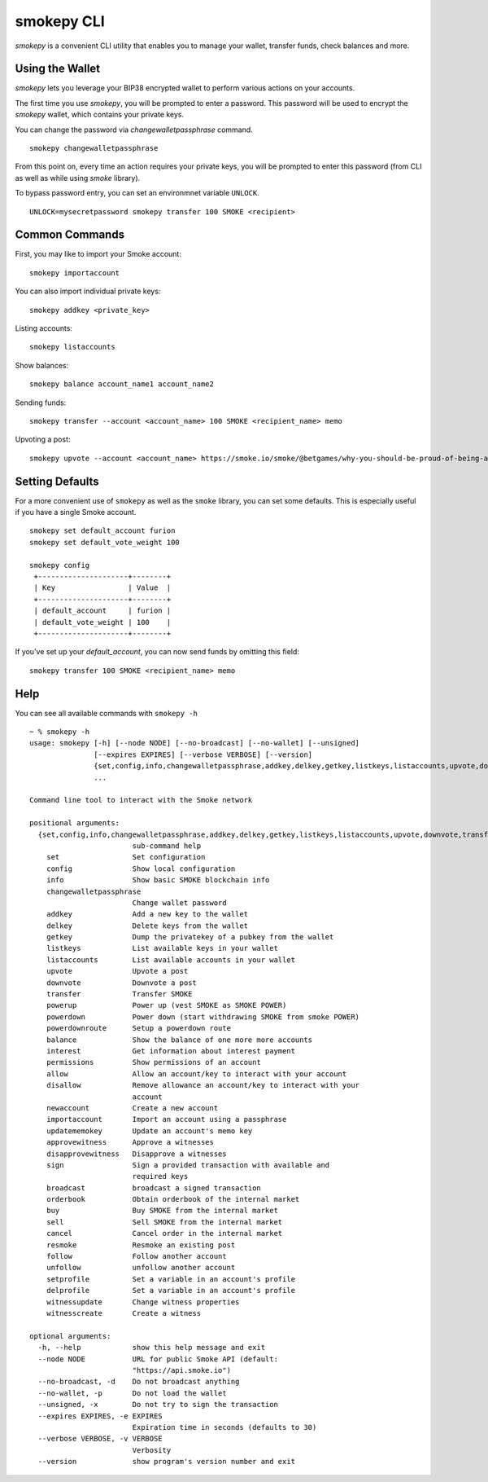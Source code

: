 
smokepy CLI
~~~~~~~~~~~
`smokepy` is a convenient CLI utility that enables you to manage your wallet, transfer funds, check
balances and more.

Using the Wallet
----------------
`smokepy` lets you leverage your BIP38 encrypted wallet to perform various actions on your accounts.

The first time you use `smokepy`, you will be prompted to enter a password. This password will be used to encrypt
the `smokepy` wallet, which contains your private keys.

You can change the password via `changewalletpassphrase` command.

::

    smokepy changewalletpassphrase


From this point on, every time an action requires your private keys, you will be prompted to enter
this password (from CLI as well as while using `smoke` library).

To bypass password entry, you can set an environmnet variable ``UNLOCK``.

::

    UNLOCK=mysecretpassword smokepy transfer 100 SMOKE <recipient>

Common Commands
---------------
First, you may like to import your Smoke account:

::

    smokepy importaccount


You can also import individual private keys:

::

   smokepy addkey <private_key>

Listing accounts:

::

   smokepy listaccounts

Show balances:

::

   smokepy balance account_name1 account_name2

Sending funds:

::

   smokepy transfer --account <account_name> 100 SMOKE <recipient_name> memo

Upvoting a post:

::

   smokepy upvote --account <account_name> https://smoke.io/smoke/@betgames/why-you-should-be-proud-of-being-a-part-of-smoke-io-family


Setting Defaults
----------------
For a more convenient use of ``smokepy`` as well as the ``smoke`` library, you can set some defaults.
This is especially useful if you have a single Smoke account.

::

   smokepy set default_account furion
   smokepy set default_vote_weight 100

   smokepy config
    +---------------------+--------+
    | Key                 | Value  |
    +---------------------+--------+
    | default_account     | furion |
    | default_vote_weight | 100    |
    +---------------------+--------+

If you've set up your `default_account`, you can now send funds by omitting this field:

::

    smokepy transfer 100 SMOKE <recipient_name> memo


Help
----
You can see all available commands with ``smokepy -h``

::

    ~ % smokepy -h
    usage: smokepy [-h] [--node NODE] [--no-broadcast] [--no-wallet] [--unsigned]
                   [--expires EXPIRES] [--verbose VERBOSE] [--version]
                   {set,config,info,changewalletpassphrase,addkey,delkey,getkey,listkeys,listaccounts,upvote,downvote,transfer,powerup,powerdown,powerdownroute,convert,balance,interest,permissions,allow,disallow,newaccount,importaccount,updatememokey,approvewitness,disapprovewitness,sign,broadcast,orderbook,buy,sell,cancel,resmoke,follow,unfollow,setprofile,delprofile,witnessupdate,witnesscreate}
                   ...

    Command line tool to interact with the Smoke network

    positional arguments:
      {set,config,info,changewalletpassphrase,addkey,delkey,getkey,listkeys,listaccounts,upvote,downvote,transfer,powerup,powerdown,powerdownroute,convert,balance,interest,permissions,allow,disallow,newaccount,importaccount,updatememokey,approvewitness,disapprovewitness,sign,broadcast,orderbook,buy,sell,cancel,resmoke,follow,unfollow,setprofile,delprofile,witnessupdate,witnesscreate}
                            sub-command help
        set                 Set configuration
        config              Show local configuration
        info                Show basic SMOKE blockchain info
        changewalletpassphrase
                            Change wallet password
        addkey              Add a new key to the wallet
        delkey              Delete keys from the wallet
        getkey              Dump the privatekey of a pubkey from the wallet
        listkeys            List available keys in your wallet
        listaccounts        List available accounts in your wallet
        upvote              Upvote a post
        downvote            Downvote a post
        transfer            Transfer SMOKE
        powerup             Power up (vest SMOKE as SMOKE POWER)
        powerdown           Power down (start withdrawing SMOKE from smoke POWER)
        powerdownroute      Setup a powerdown route
        balance             Show the balance of one more more accounts
        interest            Get information about interest payment
        permissions         Show permissions of an account
        allow               Allow an account/key to interact with your account
        disallow            Remove allowance an account/key to interact with your
                            account
        newaccount          Create a new account
        importaccount       Import an account using a passphrase
        updatememokey       Update an account's memo key
        approvewitness      Approve a witnesses
        disapprovewitness   Disapprove a witnesses
        sign                Sign a provided transaction with available and
                            required keys
        broadcast           broadcast a signed transaction
        orderbook           Obtain orderbook of the internal market
        buy                 Buy SMOKE from the internal market
        sell                Sell SMOKE from the internal market
        cancel              Cancel order in the internal market
        resmoke             Resmoke an existing post
        follow              Follow another account
        unfollow            unfollow another account
        setprofile          Set a variable in an account's profile
        delprofile          Set a variable in an account's profile
        witnessupdate       Change witness properties
        witnesscreate       Create a witness

    optional arguments:
      -h, --help            show this help message and exit
      --node NODE           URL for public Smoke API (default:
                            "https://api.smoke.io")
      --no-broadcast, -d    Do not broadcast anything
      --no-wallet, -p       Do not load the wallet
      --unsigned, -x        Do not try to sign the transaction
      --expires EXPIRES, -e EXPIRES
                            Expiration time in seconds (defaults to 30)
      --verbose VERBOSE, -v VERBOSE
                            Verbosity
      --version             show program's version number and exit

